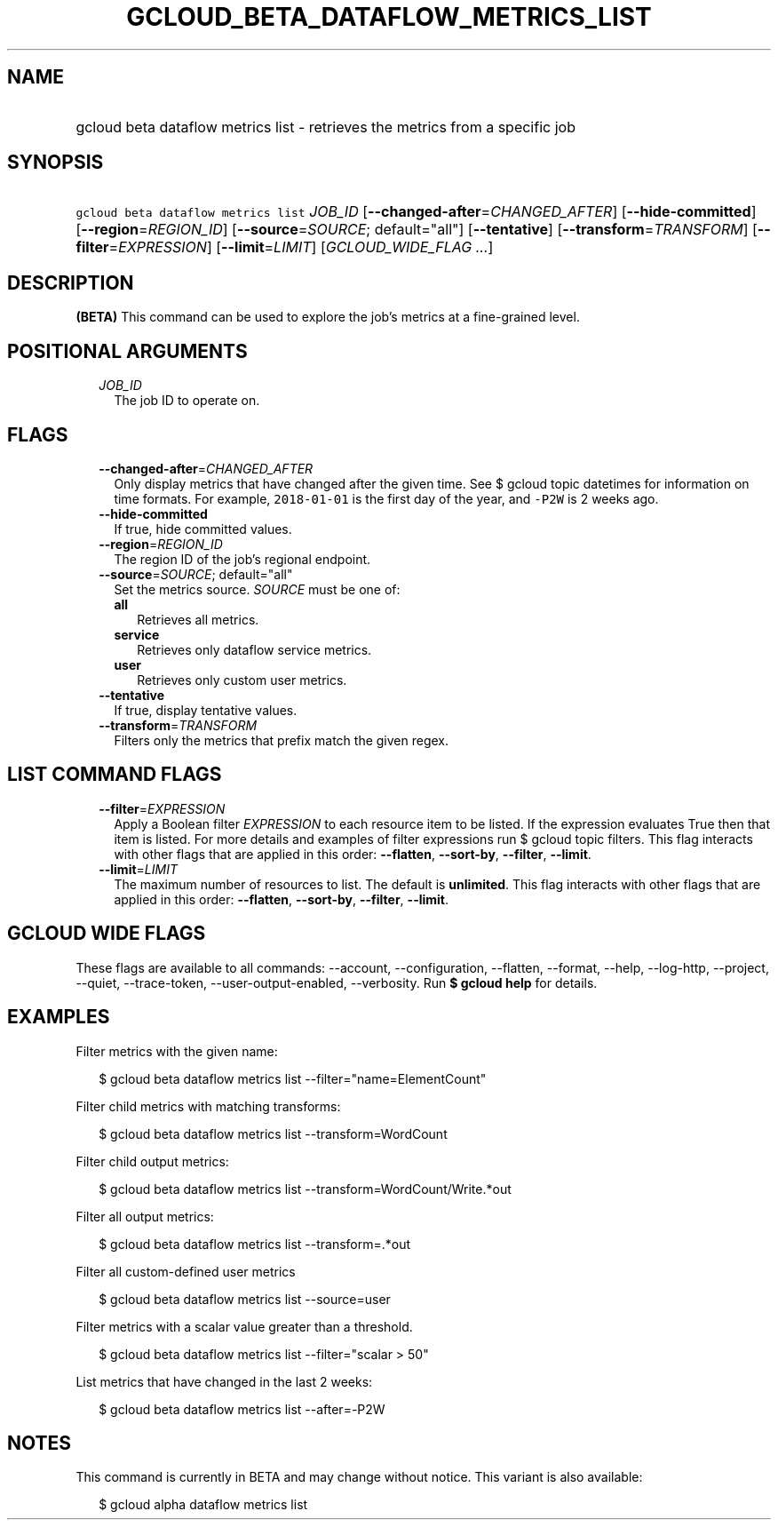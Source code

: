 
.TH "GCLOUD_BETA_DATAFLOW_METRICS_LIST" 1



.SH "NAME"
.HP
gcloud beta dataflow metrics list \- retrieves the metrics from a specific job



.SH "SYNOPSIS"
.HP
\f5gcloud beta dataflow metrics list\fR \fIJOB_ID\fR [\fB\-\-changed\-after\fR=\fICHANGED_AFTER\fR] [\fB\-\-hide\-committed\fR] [\fB\-\-region\fR=\fIREGION_ID\fR] [\fB\-\-source\fR=\fISOURCE\fR;\ default="all"] [\fB\-\-tentative\fR] [\fB\-\-transform\fR=\fITRANSFORM\fR] [\fB\-\-filter\fR=\fIEXPRESSION\fR] [\fB\-\-limit\fR=\fILIMIT\fR] [\fIGCLOUD_WIDE_FLAG\ ...\fR]



.SH "DESCRIPTION"

\fB(BETA)\fR This command can be used to explore the job's metrics at a
fine\-grained level.



.SH "POSITIONAL ARGUMENTS"

.RS 2m
.TP 2m
\fIJOB_ID\fR
The job ID to operate on.


.RE
.sp

.SH "FLAGS"

.RS 2m
.TP 2m
\fB\-\-changed\-after\fR=\fICHANGED_AFTER\fR
Only display metrics that have changed after the given time. See $ gcloud topic
datetimes for information on time formats. For example, \f52018\-01\-01\fR is
the first day of the year, and \f5\-P2W\fR is 2 weeks ago.

.TP 2m
\fB\-\-hide\-committed\fR
If true, hide committed values.

.TP 2m
\fB\-\-region\fR=\fIREGION_ID\fR
The region ID of the job's regional endpoint.

.TP 2m
\fB\-\-source\fR=\fISOURCE\fR; default="all"
Set the metrics source. \fISOURCE\fR must be one of:

.RS 2m
.TP 2m
\fBall\fR
Retrieves all metrics.
.TP 2m
\fBservice\fR
Retrieves only dataflow service metrics.
.TP 2m
\fBuser\fR
Retrieves only custom user metrics.

.RE
.sp
.TP 2m
\fB\-\-tentative\fR
If true, display tentative values.

.TP 2m
\fB\-\-transform\fR=\fITRANSFORM\fR
Filters only the metrics that prefix match the given regex.


.RE
.sp

.SH "LIST COMMAND FLAGS"

.RS 2m
.TP 2m
\fB\-\-filter\fR=\fIEXPRESSION\fR
Apply a Boolean filter \fIEXPRESSION\fR to each resource item to be listed. If
the expression evaluates True then that item is listed. For more details and
examples of filter expressions run $ gcloud topic filters. This flag interacts
with other flags that are applied in this order: \fB\-\-flatten\fR,
\fB\-\-sort\-by\fR, \fB\-\-filter\fR, \fB\-\-limit\fR.

.TP 2m
\fB\-\-limit\fR=\fILIMIT\fR
The maximum number of resources to list. The default is \fBunlimited\fR. This
flag interacts with other flags that are applied in this order:
\fB\-\-flatten\fR, \fB\-\-sort\-by\fR, \fB\-\-filter\fR, \fB\-\-limit\fR.


.RE
.sp

.SH "GCLOUD WIDE FLAGS"

These flags are available to all commands: \-\-account, \-\-configuration,
\-\-flatten, \-\-format, \-\-help, \-\-log\-http, \-\-project, \-\-quiet,
\-\-trace\-token, \-\-user\-output\-enabled, \-\-verbosity. Run \fB$ gcloud
help\fR for details.



.SH "EXAMPLES"

Filter metrics with the given name:

.RS 2m
$ gcloud beta dataflow metrics list \-\-filter="name=ElementCount"
.RE

Filter child metrics with matching transforms:

.RS 2m
$ gcloud beta dataflow metrics list \-\-transform=WordCount
.RE

Filter child output metrics:

.RS 2m
$ gcloud beta dataflow metrics list \-\-transform=WordCount/Write.*out
.RE

Filter all output metrics:

.RS 2m
$ gcloud beta dataflow metrics list \-\-transform=.*out
.RE

Filter all custom\-defined user metrics

.RS 2m
$ gcloud beta dataflow metrics list \-\-source=user
.RE

Filter metrics with a scalar value greater than a threshold.

.RS 2m
$ gcloud beta dataflow metrics list \-\-filter="scalar > 50"
.RE

List metrics that have changed in the last 2 weeks:

.RS 2m
$ gcloud beta dataflow metrics list \-\-after=\-P2W
.RE



.SH "NOTES"

This command is currently in BETA and may change without notice. This variant is
also available:

.RS 2m
$ gcloud alpha dataflow metrics list
.RE

